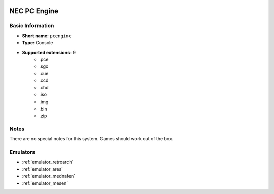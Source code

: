 .. image:: /global/assets/systems/pcengine-photo.png
	:width: 25%

.. image:: /global/assets/systems/pcengine-logo.png
	:width: 73%

.. _system_pcengine:

NEC PC Engine
=============

Basic Information
~~~~~~~~~~~~~~~~~
- **Short name:** ``pcengine``
- **Type:** Console
- **Supported extensions:** 9
	- .pce
	- .sgx
	- .cue
	- .ccd
	- .chd
	- .iso
	- .img
	- .bin
	- .zip

Notes
~~~~~

There are no special notes for this system. Games should work out of the box.

Emulators
~~~~~~~~~
- :ref:`emulator_retroarch`
- :ref:`emulator_ares`
- :ref:`emulator_mednafen`
- :ref:`emulator_mesen`